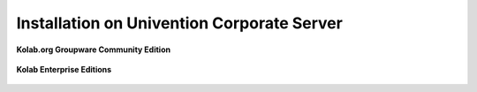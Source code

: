 .. _installation-ucs:

===========================================
Installation on Univention Corporate Server
===========================================

**Kolab.org Groupware Community Edition**

    .. toctree::
        :maxdepth: 1

        ucs-community

**Kolab Enterprise Editions**

    .. toctree::
        :maxdepth: 1

        ucs-enterprise

